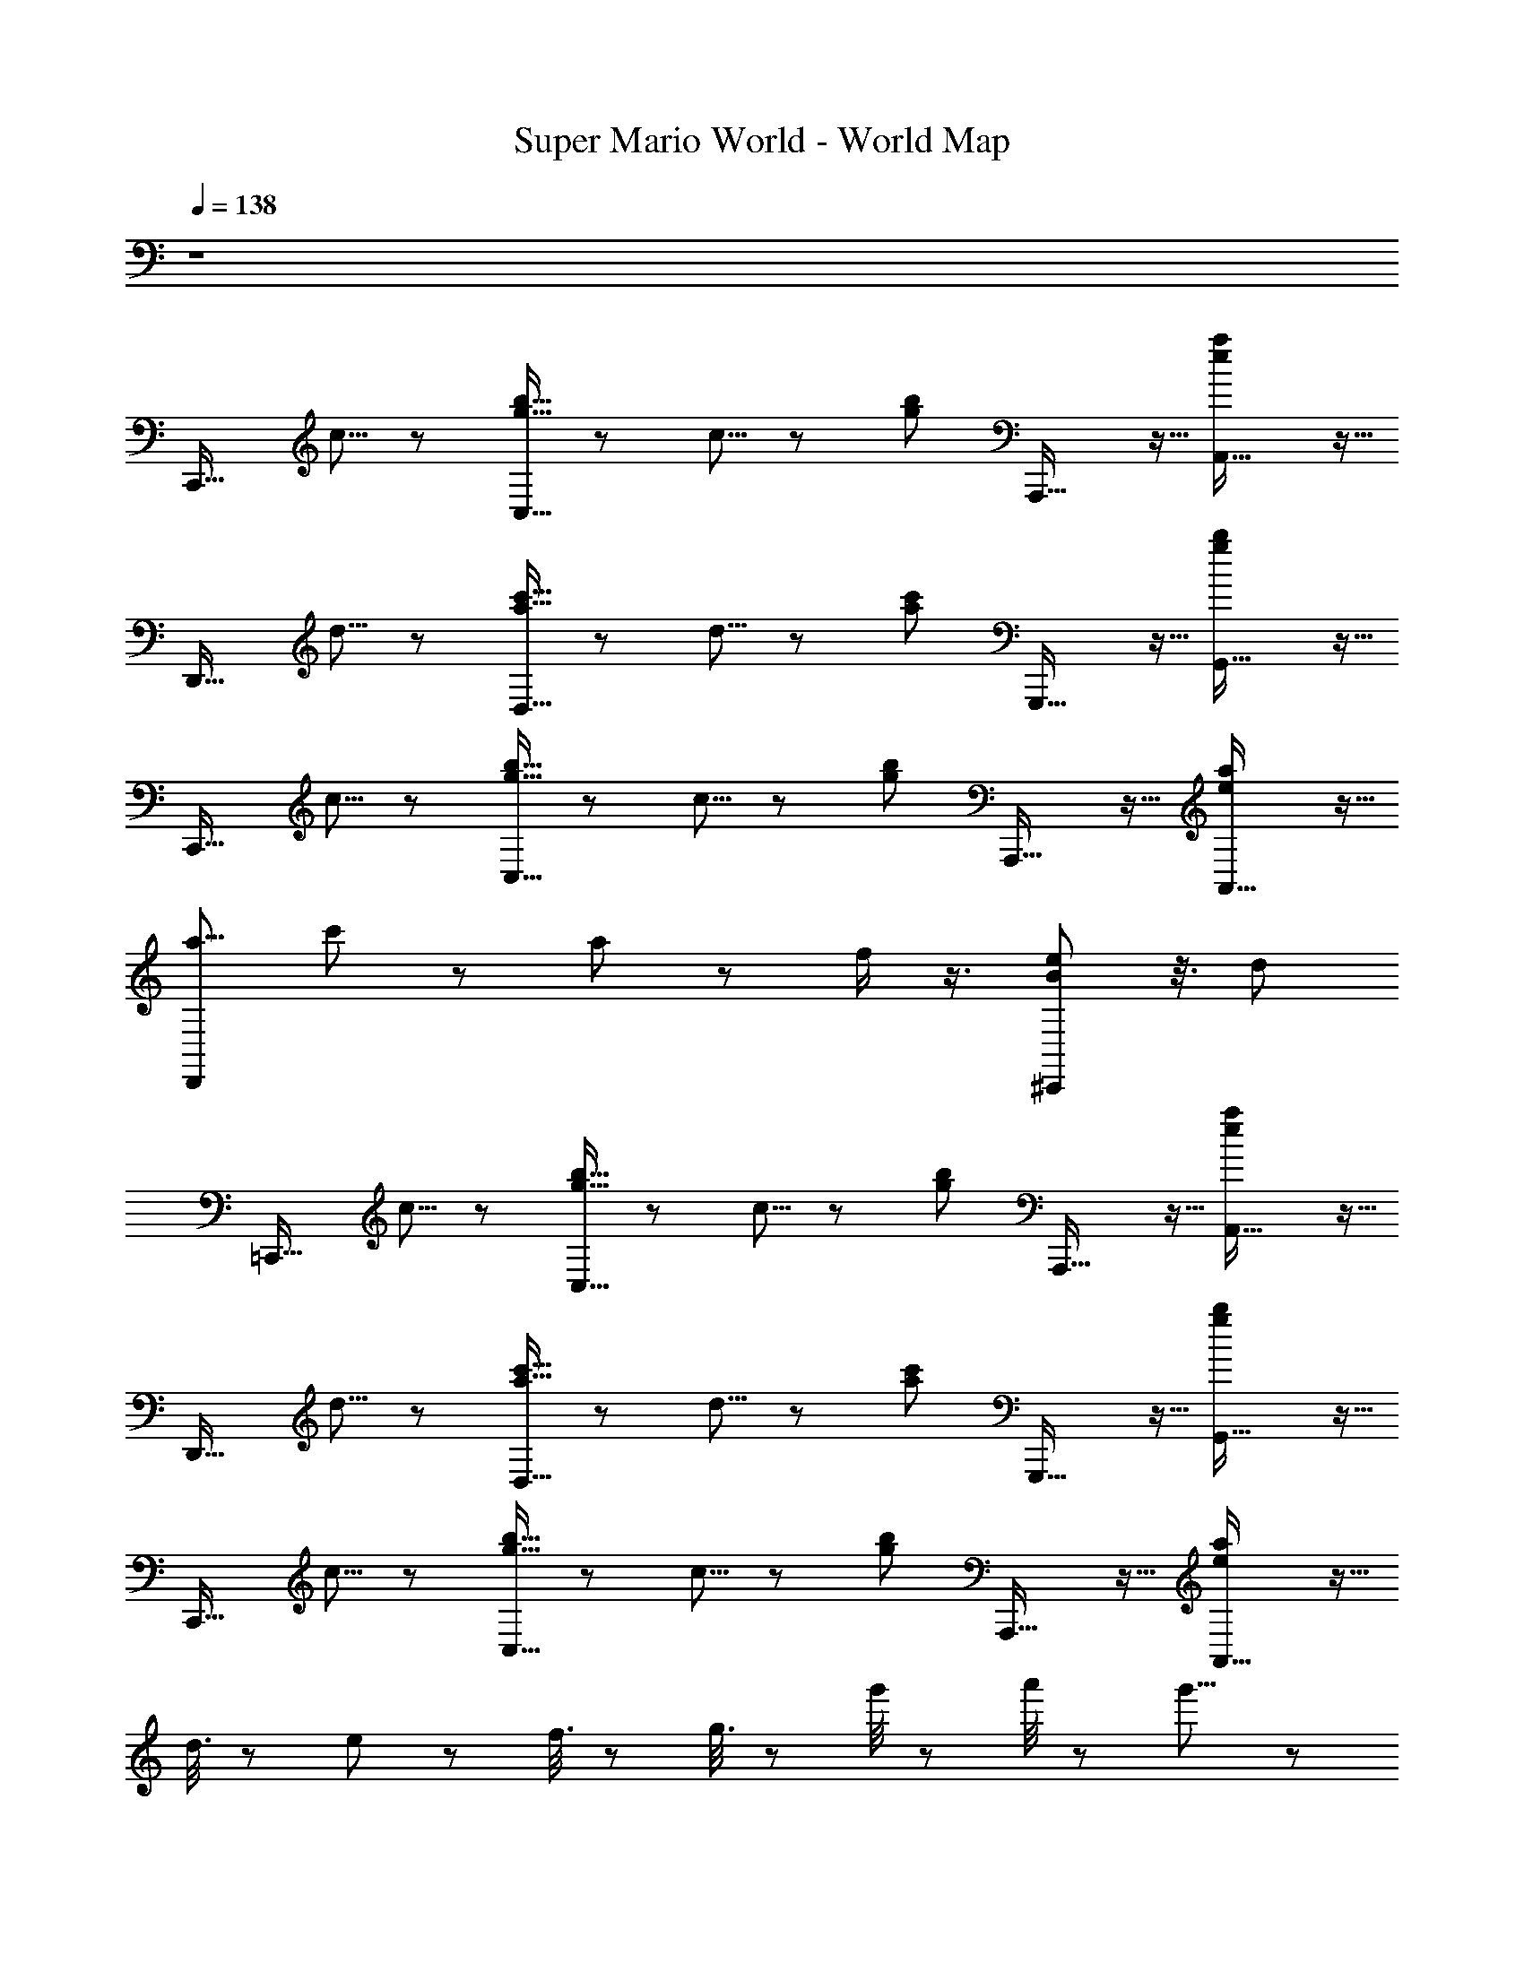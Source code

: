 X: 1
T: Super Mario World - World Map
Z: ABC Generated by Starbound Composer
L: 1/8
Q: 1/4=138
K: C
z8 
[C,,27/16z4/3] c5/8 z/24 [b5/8g5/8C,27/16] z/12 c5/8 z/24 [b17/24g17/24z5/8] A,,,27/16 z5/16 [A,,27/16a2e2] z5/16 
[D,,27/16z4/3] d5/8 z/24 [c'5/8a5/8D,27/16] z/12 d5/8 z/24 [c'17/24a17/24z5/8] G,,,27/16 z5/16 [G,,27/16b2g2] z5/16 
[C,,27/16z4/3] c5/8 z/24 [b5/8g5/8C,27/16] z/12 c5/8 z/24 [b17/24g17/24z5/8] A,,,27/16 z5/16 [A,,27/16a2e2] z5/16 
[D,,5/6a9/4z/48] c'11/24 z43/48 a11/24 z11/12 f/2 z3/4 [e43/24^C,,163/48B187/48] z3/8 d11/6 
[=C,,27/16z4/3] c5/8 z/24 [b5/8g5/8C,27/16] z/12 c5/8 z/24 [b17/24g17/24z5/8] A,,,27/16 z5/16 [A,,27/16a2e2] z5/16 
[D,,27/16z4/3] d5/8 z/24 [c'5/8a5/8D,27/16] z/12 d5/8 z/24 [c'17/24a17/24z5/8] G,,,27/16 z5/16 [G,,27/16b2g2] z5/16 
[C,,27/16z4/3] c5/8 z/24 [b5/8g5/8C,27/16] z/12 c5/8 z/24 [b17/24g17/24z5/8] A,,,27/16 z5/16 [A,,27/16a2e2] z5/16 
d3/8 z23/24 e/3 z/3 f3/8 z13/12 g3/8 z35/24 g'/4 z/12 a'/4 z/12 g'11/8 z2/3 
[C,,27/16z4/3] c5/8 z/24 [b5/8g5/8C,27/16] z/12 c5/8 z/24 [b17/24g17/24z5/8] A,,,27/16 z5/16 [A,,27/16a2e2] z5/16 
[D,,27/16z4/3] d5/8 z/24 [c'5/8a5/8D,27/16] z/12 d5/8 z/24 [c'17/24a17/24z5/8] G,,,27/16 z5/16 [G,,27/16b2g2] z5/16 
[C,,27/16z4/3] c5/8 z/24 [b5/8g5/8C,27/16] z/12 c5/8 z/24 [b17/24g17/24z5/8] A,,,27/16 z5/16 [A,,27/16a2e2] z5/16 
[D,,5/6a9/4z/48] c'11/24 z43/48 a11/24 z11/12 f/2 z3/4 [e43/24^C,,163/48B187/48] z3/8 d11/6 
[=C,,27/16z4/3] c5/8 z/24 [b5/8g5/8C,27/16] z/12 c5/8 z/24 [b17/24g17/24z5/8] A,,,27/16 z5/16 [A,,27/16a2e2] z5/16 
[D,,27/16z4/3] d5/8 z/24 [c'5/8a5/8D,27/16] z/12 d5/8 z/24 [c'17/24a17/24z5/8] G,,,27/16 z5/16 [G,,27/16b2g2] z5/16 
[C,,27/16z4/3] c5/8 z/24 [b5/8g5/8C,27/16] z/12 c5/8 z/24 [b17/24g17/24z5/8] A,,,27/16 z5/16 [A,,27/16a2e2] z5/16 
d3/8 z23/24 e/3 z/3 f3/8 z13/12 g3/8 z35/24 g'/4 z/12 a'/4 z/12 g'11/8 z2/3 
[C,,27/16z4/3] c5/8 z/24 [b5/8g5/8C,27/16] z/12 c5/8 z/24 [b17/24g17/24z5/8] A,,,27/16 z5/16 [A,,27/16a2e2] z5/16 
[D,,27/16z4/3] d5/8 z/24 [c'5/8a5/8D,27/16] z/12 d5/8 z/24 [c'17/24a17/24z5/8] G,,,27/16 z5/16 [G,,27/16b2g2] z5/16 
[C,,27/16z4/3] c5/8 z/24 [b5/8g5/8C,27/16] z/12 c5/8 z/24 [b17/24g17/24z5/8] A,,,27/16 z5/16 [A,,27/16a2e2] z5/16 
[D,,5/6a9/4z/48] c'11/24 z43/48 a11/24 z11/12 f/2 z3/4 [e43/24^C,,163/48B187/48] z3/8 d11/6 
[=C,,27/16z4/3] c5/8 z/24 [b5/8g5/8C,27/16] z/12 c5/8 z/24 [b17/24g17/24z5/8] A,,,27/16 z5/16 [A,,27/16a2e2] z5/16 
[D,,27/16z4/3] d5/8 z/24 [c'5/8a5/8D,27/16] z/12 d5/8 z/24 [c'17/24a17/24z5/8] G,,,27/16 z5/16 [G,,27/16b2g2] z5/16 
[C,,27/16z4/3] c5/8 z/24 [b5/8g5/8C,27/16] z/12 c5/8 z/24 [b17/24g17/24z5/8] A,,,27/16 z5/16 [A,,27/16a2e2] z5/16 
d3/8 z23/24 e/3 z/3 f3/8 z13/12 g3/8 z35/24 g'/4 z/12 a'/4 z/12 g'11/8 
